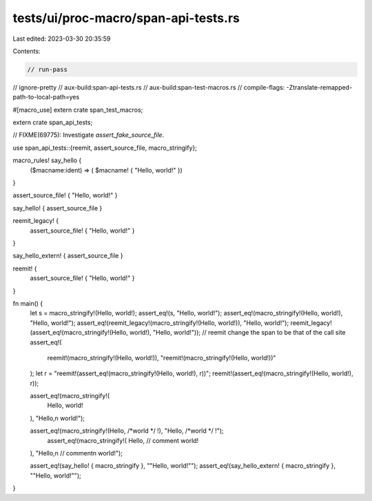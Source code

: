 tests/ui/proc-macro/span-api-tests.rs
=====================================

Last edited: 2023-03-30 20:35:59

Contents:

.. code-block:: rs

    // run-pass
// ignore-pretty
// aux-build:span-api-tests.rs
// aux-build:span-test-macros.rs
// compile-flags: -Ztranslate-remapped-path-to-local-path=yes

#[macro_use]
extern crate span_test_macros;

extern crate span_api_tests;

// FIXME(69775): Investigate `assert_fake_source_file`.

use span_api_tests::{reemit, assert_source_file, macro_stringify};

macro_rules! say_hello {
    ($macname:ident) => ( $macname! { "Hello, world!" })
}

assert_source_file! { "Hello, world!" }

say_hello! { assert_source_file }

reemit_legacy! {
    assert_source_file! { "Hello, world!" }
}

say_hello_extern! { assert_source_file }

reemit! {
    assert_source_file! { "Hello, world!" }
}

fn main() {
    let s = macro_stringify!(Hello, world!);
    assert_eq!(s, "Hello, world!");
    assert_eq!(macro_stringify!(Hello, world!), "Hello, world!");
    assert_eq!(reemit_legacy!(macro_stringify!(Hello, world!)), "Hello, world!");
    reemit_legacy!(assert_eq!(macro_stringify!(Hello, world!), "Hello, world!"));
    // reemit change the span to be that of the call site
    assert_eq!(
        reemit!(macro_stringify!(Hello, world!)),
        "reemit!(macro_stringify!(Hello, world!))"
    );
    let r = "reemit!(assert_eq!(macro_stringify!(Hello, world!), r))";
    reemit!(assert_eq!(macro_stringify!(Hello, world!), r));

    assert_eq!(macro_stringify!(
        Hello,
        world!
    ), "Hello,\n        world!");

    assert_eq!(macro_stringify!(Hello, /*world */ !), "Hello, /*world */ !");
        assert_eq!(macro_stringify!(
        Hello,
        // comment
        world!
    ), "Hello,\n        // comment\n        world!");

    assert_eq!(say_hello! { macro_stringify }, "\"Hello, world!\"");
    assert_eq!(say_hello_extern! { macro_stringify }, "\"Hello, world!\"");
}


